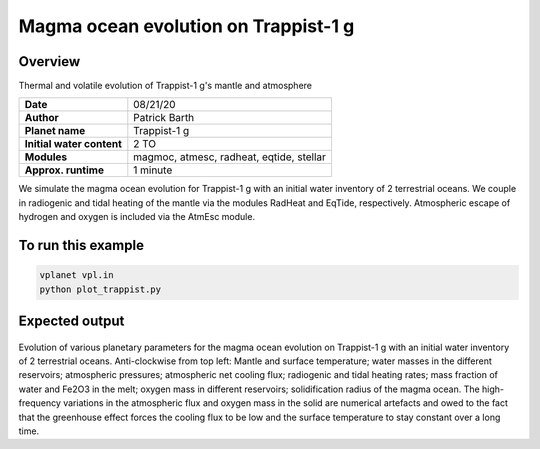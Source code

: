 Magma ocean evolution on Trappist-1 g
===========

Overview
--------

Thermal and volatile evolution of Trappist-1 g's mantle and atmosphere

=========================   ========================================
**Date**                    08/21/20
**Author**                  Patrick Barth
**Planet name**             Trappist-1 g
**Initial water content**   2 TO
**Modules**                 magmoc, atmesc, radheat, eqtide, stellar
**Approx. runtime**         1 minute
=========================   ========================================

We simulate the magma ocean evolution for Trappist-1 g with an initial water
inventory of 2 terrestrial oceans. We couple in radiogenic and tidal heating of
the mantle via the modules RadHeat and EqTide, respectively.
Atmospheric escape of hydrogen and oxygen is included via the AtmEsc module.


To run this example
-------------------

.. code-block:: bash

    vplanet vpl.in
    python plot_trappist.py


Expected output
---------------

.. figure:: Trappist1g_2TO.png
   :width: 600px
   :align: center

Evolution of various planetary parameters for the magma ocean evolution on
Trappist-1 g with an initial water inventory of 2 terrestrial oceans.
Anti-clockwise from top left: Mantle and surface temperature; water masses in the
different reservoirs; atmospheric pressures; atmospheric net cooling flux;
radiogenic and tidal heating rates; mass fraction of water and Fe2O3 in the melt;
oxygen mass in different reservoirs; solidification radius of the magma ocean.
The high-frequency variations in the atmospheric flux and oxygen mass in the solid
are numerical artefacts and owed to the fact that the greenhouse effect forces
the cooling flux to be low and the surface temperature to stay constant over a
long time.
